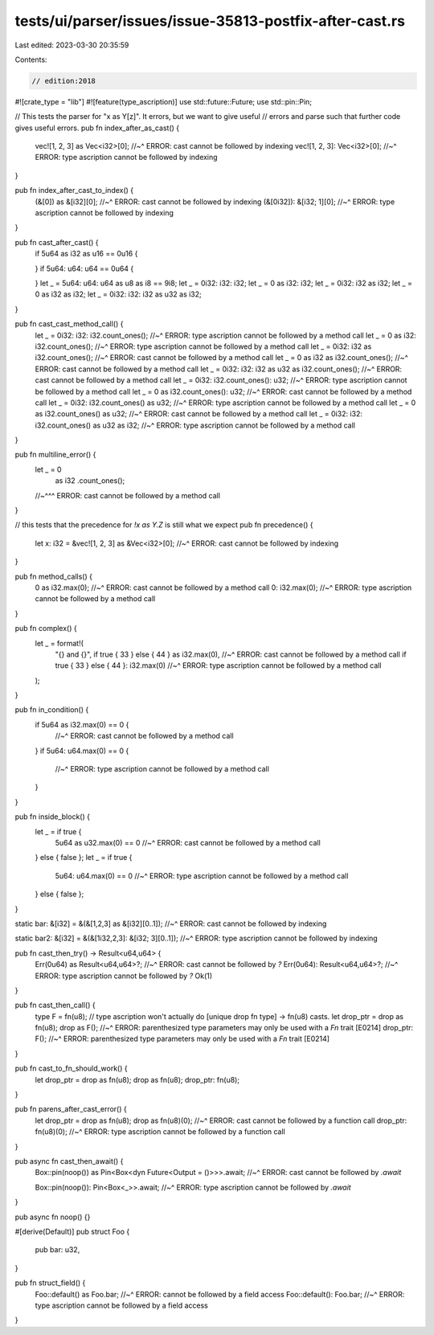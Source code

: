 tests/ui/parser/issues/issue-35813-postfix-after-cast.rs
========================================================

Last edited: 2023-03-30 20:35:59

Contents:

.. code-block:: rs

    // edition:2018
#![crate_type = "lib"]
#![feature(type_ascription)]
use std::future::Future;
use std::pin::Pin;

// This tests the parser for "x as Y[z]". It errors, but we want to give useful
// errors and parse such that further code gives useful errors.
pub fn index_after_as_cast() {
    vec![1, 2, 3] as Vec<i32>[0];
    //~^ ERROR: cast cannot be followed by indexing
    vec![1, 2, 3]: Vec<i32>[0];
    //~^ ERROR: type ascription cannot be followed by indexing
}

pub fn index_after_cast_to_index() {
    (&[0]) as &[i32][0];
    //~^ ERROR: cast cannot be followed by indexing
    (&[0i32]): &[i32; 1][0];
    //~^ ERROR: type ascription cannot be followed by indexing
}

pub fn cast_after_cast() {
    if 5u64 as i32 as u16 == 0u16 {

    }
    if 5u64: u64: u64 == 0u64 {

    }
    let _ = 5u64: u64: u64 as u8 as i8 == 9i8;
    let _ = 0i32: i32: i32;
    let _ = 0 as i32: i32;
    let _ = 0i32: i32 as i32;
    let _ = 0 as i32 as i32;
    let _ = 0i32: i32: i32 as u32 as i32;
}

pub fn cast_cast_method_call() {
    let _ = 0i32: i32: i32.count_ones();
    //~^ ERROR: type ascription cannot be followed by a method call
    let _ = 0 as i32: i32.count_ones();
    //~^ ERROR: type ascription cannot be followed by a method call
    let _ = 0i32: i32 as i32.count_ones();
    //~^ ERROR: cast cannot be followed by a method call
    let _ = 0 as i32 as i32.count_ones();
    //~^ ERROR: cast cannot be followed by a method call
    let _ = 0i32: i32: i32 as u32 as i32.count_ones();
    //~^ ERROR: cast cannot be followed by a method call
    let _ = 0i32: i32.count_ones(): u32;
    //~^ ERROR: type ascription cannot be followed by a method call
    let _ = 0 as i32.count_ones(): u32;
    //~^ ERROR: cast cannot be followed by a method call
    let _ = 0i32: i32.count_ones() as u32;
    //~^ ERROR: type ascription cannot be followed by a method call
    let _ = 0 as i32.count_ones() as u32;
    //~^ ERROR: cast cannot be followed by a method call
    let _ = 0i32: i32: i32.count_ones() as u32 as i32;
    //~^ ERROR: type ascription cannot be followed by a method call
}

pub fn multiline_error() {
    let _ = 0
        as i32
        .count_ones();
    //~^^^ ERROR: cast cannot be followed by a method call
}

// this tests that the precedence for `!x as Y.Z` is still what we expect
pub fn precedence() {
    let x: i32 = &vec![1, 2, 3] as &Vec<i32>[0];
    //~^ ERROR: cast cannot be followed by indexing
}

pub fn method_calls() {
    0 as i32.max(0);
    //~^ ERROR: cast cannot be followed by a method call
    0: i32.max(0);
    //~^ ERROR: type ascription cannot be followed by a method call
}

pub fn complex() {
    let _ = format!(
        "{} and {}",
        if true { 33 } else { 44 } as i32.max(0),
        //~^ ERROR: cast cannot be followed by a method call
        if true { 33 } else { 44 }: i32.max(0)
        //~^ ERROR: type ascription cannot be followed by a method call
    );
}

pub fn in_condition() {
    if 5u64 as i32.max(0) == 0 {
        //~^ ERROR: cast cannot be followed by a method call
    }
    if 5u64: u64.max(0) == 0 {
        //~^ ERROR: type ascription cannot be followed by a method call
    }
}

pub fn inside_block() {
    let _ = if true {
        5u64 as u32.max(0) == 0
        //~^ ERROR: cast cannot be followed by a method call
    } else { false };
    let _ = if true {
        5u64: u64.max(0) == 0
        //~^ ERROR: type ascription cannot be followed by a method call
    } else { false };
}

static bar: &[i32] = &(&[1,2,3] as &[i32][0..1]);
//~^ ERROR: cast cannot be followed by indexing

static bar2: &[i32] = &(&[1i32,2,3]: &[i32; 3][0..1]);
//~^ ERROR: type ascription cannot be followed by indexing


pub fn cast_then_try() -> Result<u64,u64> {
    Err(0u64) as Result<u64,u64>?;
    //~^ ERROR: cast cannot be followed by `?`
    Err(0u64): Result<u64,u64>?;
    //~^ ERROR: type ascription cannot be followed by `?`
    Ok(1)
}


pub fn cast_then_call() {
    type F = fn(u8);
    // type ascription won't actually do [unique drop fn type] -> fn(u8) casts.
    let drop_ptr = drop as fn(u8);
    drop as F();
    //~^ ERROR: parenthesized type parameters may only be used with a `Fn` trait [E0214]
    drop_ptr: F();
    //~^ ERROR: parenthesized type parameters may only be used with a `Fn` trait [E0214]
}

pub fn cast_to_fn_should_work() {
    let drop_ptr = drop as fn(u8);
    drop as fn(u8);
    drop_ptr: fn(u8);
}

pub fn parens_after_cast_error() {
    let drop_ptr = drop as fn(u8);
    drop as fn(u8)(0);
    //~^ ERROR: cast cannot be followed by a function call
    drop_ptr: fn(u8)(0);
    //~^ ERROR: type ascription cannot be followed by a function call
}

pub async fn cast_then_await() {
    Box::pin(noop()) as Pin<Box<dyn Future<Output = ()>>>.await;
    //~^ ERROR: cast cannot be followed by `.await`

    Box::pin(noop()): Pin<Box<_>>.await;
    //~^ ERROR: type ascription cannot be followed by `.await`
}

pub async fn noop() {}

#[derive(Default)]
pub struct Foo {
    pub bar: u32,
}

pub fn struct_field() {
    Foo::default() as Foo.bar;
    //~^ ERROR: cannot be followed by a field access
    Foo::default(): Foo.bar;
    //~^ ERROR: type ascription cannot be followed by a field access
}


